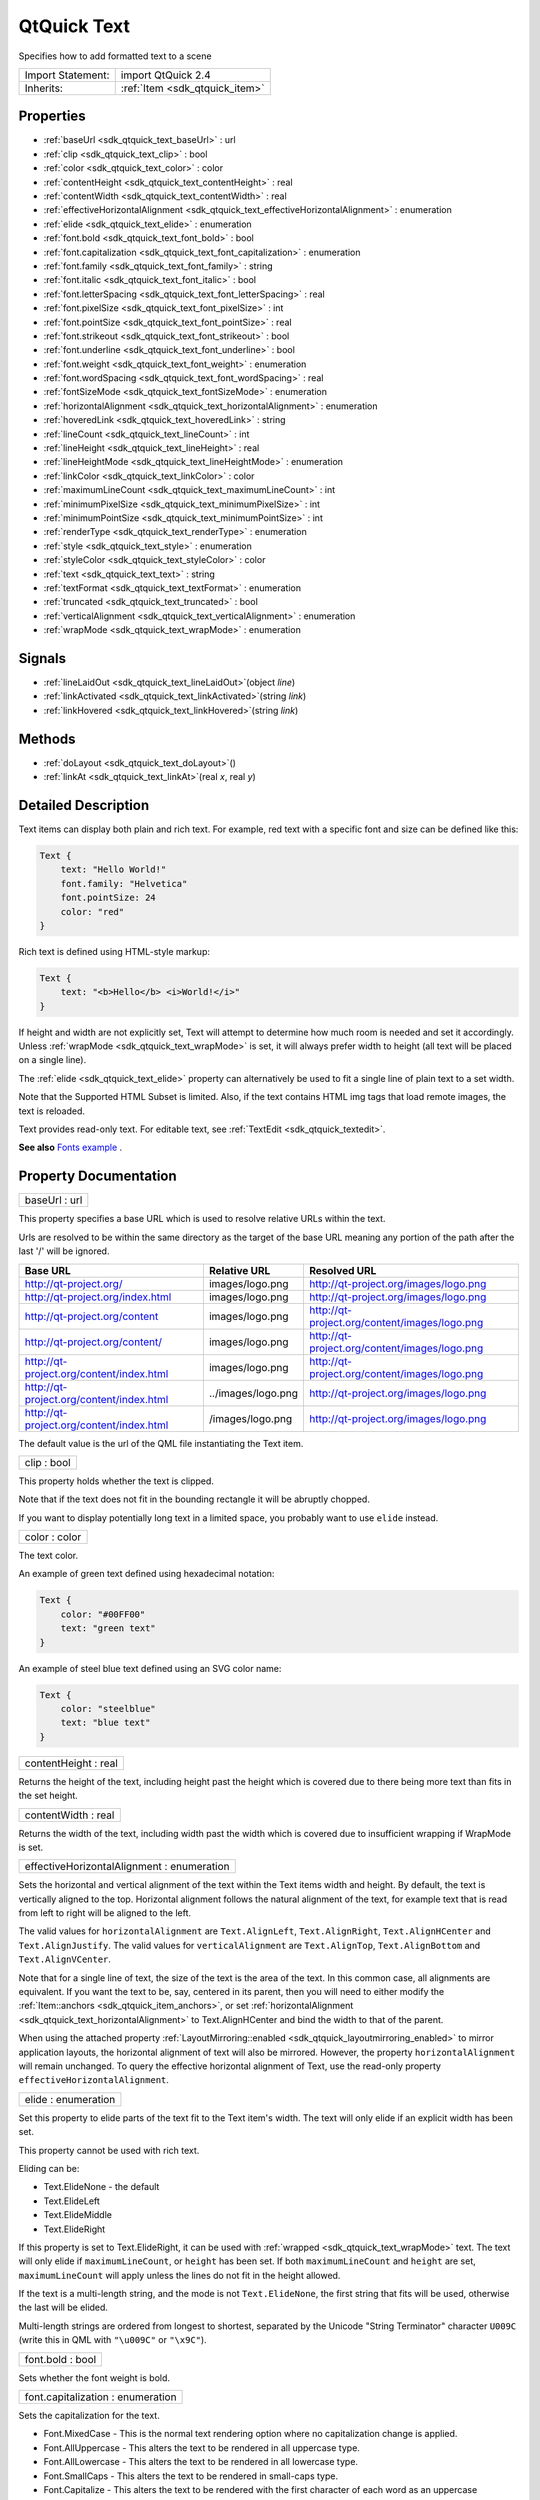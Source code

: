 .. _sdk_qtquick_text:

QtQuick Text
============

Specifies how to add formatted text to a scene

+--------------------------------------------------------------------------------------------------------------------------------------------------------+-----------------------------------------------------------------------------------------------------------------------------------------------------------+
| Import Statement:                                                                                                                                      | import QtQuick 2.4                                                                                                                                        |
+--------------------------------------------------------------------------------------------------------------------------------------------------------+-----------------------------------------------------------------------------------------------------------------------------------------------------------+
| Inherits:                                                                                                                                              | :ref:`Item <sdk_qtquick_item>`                                                                                                                            |
+--------------------------------------------------------------------------------------------------------------------------------------------------------+-----------------------------------------------------------------------------------------------------------------------------------------------------------+

Properties
----------

-  :ref:`baseUrl <sdk_qtquick_text_baseUrl>` : url
-  :ref:`clip <sdk_qtquick_text_clip>` : bool
-  :ref:`color <sdk_qtquick_text_color>` : color
-  :ref:`contentHeight <sdk_qtquick_text_contentHeight>` : real
-  :ref:`contentWidth <sdk_qtquick_text_contentWidth>` : real
-  :ref:`effectiveHorizontalAlignment <sdk_qtquick_text_effectiveHorizontalAlignment>` : enumeration
-  :ref:`elide <sdk_qtquick_text_elide>` : enumeration
-  :ref:`font.bold <sdk_qtquick_text_font_bold>` : bool
-  :ref:`font.capitalization <sdk_qtquick_text_font_capitalization>` : enumeration
-  :ref:`font.family <sdk_qtquick_text_font_family>` : string
-  :ref:`font.italic <sdk_qtquick_text_font_italic>` : bool
-  :ref:`font.letterSpacing <sdk_qtquick_text_font_letterSpacing>` : real
-  :ref:`font.pixelSize <sdk_qtquick_text_font_pixelSize>` : int
-  :ref:`font.pointSize <sdk_qtquick_text_font_pointSize>` : real
-  :ref:`font.strikeout <sdk_qtquick_text_font_strikeout>` : bool
-  :ref:`font.underline <sdk_qtquick_text_font_underline>` : bool
-  :ref:`font.weight <sdk_qtquick_text_font_weight>` : enumeration
-  :ref:`font.wordSpacing <sdk_qtquick_text_font_wordSpacing>` : real
-  :ref:`fontSizeMode <sdk_qtquick_text_fontSizeMode>` : enumeration
-  :ref:`horizontalAlignment <sdk_qtquick_text_horizontalAlignment>` : enumeration
-  :ref:`hoveredLink <sdk_qtquick_text_hoveredLink>` : string
-  :ref:`lineCount <sdk_qtquick_text_lineCount>` : int
-  :ref:`lineHeight <sdk_qtquick_text_lineHeight>` : real
-  :ref:`lineHeightMode <sdk_qtquick_text_lineHeightMode>` : enumeration
-  :ref:`linkColor <sdk_qtquick_text_linkColor>` : color
-  :ref:`maximumLineCount <sdk_qtquick_text_maximumLineCount>` : int
-  :ref:`minimumPixelSize <sdk_qtquick_text_minimumPixelSize>` : int
-  :ref:`minimumPointSize <sdk_qtquick_text_minimumPointSize>` : int
-  :ref:`renderType <sdk_qtquick_text_renderType>` : enumeration
-  :ref:`style <sdk_qtquick_text_style>` : enumeration
-  :ref:`styleColor <sdk_qtquick_text_styleColor>` : color
-  :ref:`text <sdk_qtquick_text_text>` : string
-  :ref:`textFormat <sdk_qtquick_text_textFormat>` : enumeration
-  :ref:`truncated <sdk_qtquick_text_truncated>` : bool
-  :ref:`verticalAlignment <sdk_qtquick_text_verticalAlignment>` : enumeration
-  :ref:`wrapMode <sdk_qtquick_text_wrapMode>` : enumeration

Signals
-------

-  :ref:`lineLaidOut <sdk_qtquick_text_lineLaidOut>`\ (object *line*)
-  :ref:`linkActivated <sdk_qtquick_text_linkActivated>`\ (string *link*)
-  :ref:`linkHovered <sdk_qtquick_text_linkHovered>`\ (string *link*)

Methods
-------

-  :ref:`doLayout <sdk_qtquick_text_doLayout>`\ ()
-  :ref:`linkAt <sdk_qtquick_text_linkAt>`\ (real *x*, real *y*)

Detailed Description
--------------------

Text items can display both plain and rich text. For example, red text with a specific font and size can be defined like this:

.. code:: qml

    Text {
        text: "Hello World!"
        font.family: "Helvetica"
        font.pointSize: 24
        color: "red"
    }

Rich text is defined using HTML-style markup:

.. code:: qml

    Text {
        text: "<b>Hello</b> <i>World!</i>"
    }

If height and width are not explicitly set, Text will attempt to determine how much room is needed and set it accordingly. Unless :ref:`wrapMode <sdk_qtquick_text_wrapMode>` is set, it will always prefer width to height (all text will be placed on a single line).

The :ref:`elide <sdk_qtquick_text_elide>` property can alternatively be used to fit a single line of plain text to a set width.

Note that the Supported HTML Subset is limited. Also, if the text contains HTML img tags that load remote images, the text is reloaded.

Text provides read-only text. For editable text, see :ref:`TextEdit <sdk_qtquick_textedit>`.

**See also** `Fonts example </sdk/apps/qml/QtQuick/text/#fonts>`_ .

Property Documentation
----------------------

.. _sdk_qtquick_text_baseUrl:

+--------------------------------------------------------------------------------------------------------------------------------------------------------------------------------------------------------------------------------------------------------------------------------------------------------------+
| baseUrl : url                                                                                                                                                                                                                                                                                                |
+--------------------------------------------------------------------------------------------------------------------------------------------------------------------------------------------------------------------------------------------------------------------------------------------------------------+

This property specifies a base URL which is used to resolve relative URLs within the text.

Urls are resolved to be within the same directory as the target of the base URL meaning any portion of the path after the last '/' will be ignored.

+--------------------------------------------+----------------------+-------------------------------------------------+
| Base URL                                   | Relative URL         | Resolved URL                                    |
+============================================+======================+=================================================+
| http://qt-project.org/                     | images/logo.png      | http://qt-project.org/images/logo.png           |
+--------------------------------------------+----------------------+-------------------------------------------------+
| http://qt-project.org/index.html           | images/logo.png      | http://qt-project.org/images/logo.png           |
+--------------------------------------------+----------------------+-------------------------------------------------+
| http://qt-project.org/content              | images/logo.png      | http://qt-project.org/content/images/logo.png   |
+--------------------------------------------+----------------------+-------------------------------------------------+
| http://qt-project.org/content/             | images/logo.png      | http://qt-project.org/content/images/logo.png   |
+--------------------------------------------+----------------------+-------------------------------------------------+
| http://qt-project.org/content/index.html   | images/logo.png      | http://qt-project.org/content/images/logo.png   |
+--------------------------------------------+----------------------+-------------------------------------------------+
| http://qt-project.org/content/index.html   | ../images/logo.png   | http://qt-project.org/images/logo.png           |
+--------------------------------------------+----------------------+-------------------------------------------------+
| http://qt-project.org/content/index.html   | /images/logo.png     | http://qt-project.org/images/logo.png           |
+--------------------------------------------+----------------------+-------------------------------------------------+

The default value is the url of the QML file instantiating the Text item.

.. _sdk_qtquick_text_clip:

+--------------------------------------------------------------------------------------------------------------------------------------------------------------------------------------------------------------------------------------------------------------------------------------------------------------+
| clip : bool                                                                                                                                                                                                                                                                                                  |
+--------------------------------------------------------------------------------------------------------------------------------------------------------------------------------------------------------------------------------------------------------------------------------------------------------------+

This property holds whether the text is clipped.

Note that if the text does not fit in the bounding rectangle it will be abruptly chopped.

If you want to display potentially long text in a limited space, you probably want to use ``elide`` instead.

.. _sdk_qtquick_text_color:

+--------------------------------------------------------------------------------------------------------------------------------------------------------------------------------------------------------------------------------------------------------------------------------------------------------------+
| color : color                                                                                                                                                                                                                                                                                                |
+--------------------------------------------------------------------------------------------------------------------------------------------------------------------------------------------------------------------------------------------------------------------------------------------------------------+

The text color.

An example of green text defined using hexadecimal notation:

.. code:: qml

    Text {
        color: "#00FF00"
        text: "green text"
    }

An example of steel blue text defined using an SVG color name:

.. code:: qml

    Text {
        color: "steelblue"
        text: "blue text"
    }

.. _sdk_qtquick_text_contentHeight:

+--------------------------------------------------------------------------------------------------------------------------------------------------------------------------------------------------------------------------------------------------------------------------------------------------------------+
| contentHeight : real                                                                                                                                                                                                                                                                                         |
+--------------------------------------------------------------------------------------------------------------------------------------------------------------------------------------------------------------------------------------------------------------------------------------------------------------+

Returns the height of the text, including height past the height which is covered due to there being more text than fits in the set height.

.. _sdk_qtquick_text_contentWidth:

+--------------------------------------------------------------------------------------------------------------------------------------------------------------------------------------------------------------------------------------------------------------------------------------------------------------+
| contentWidth : real                                                                                                                                                                                                                                                                                          |
+--------------------------------------------------------------------------------------------------------------------------------------------------------------------------------------------------------------------------------------------------------------------------------------------------------------+

Returns the width of the text, including width past the width which is covered due to insufficient wrapping if WrapMode is set.

.. _sdk_qtquick_text_effectiveHorizontalAlignment:

+--------------------------------------------------------------------------------------------------------------------------------------------------------------------------------------------------------------------------------------------------------------------------------------------------------------+
| effectiveHorizontalAlignment : enumeration                                                                                                                                                                                                                                                                   |
+--------------------------------------------------------------------------------------------------------------------------------------------------------------------------------------------------------------------------------------------------------------------------------------------------------------+

Sets the horizontal and vertical alignment of the text within the Text items width and height. By default, the text is vertically aligned to the top. Horizontal alignment follows the natural alignment of the text, for example text that is read from left to right will be aligned to the left.

The valid values for ``horizontalAlignment`` are ``Text.AlignLeft``, ``Text.AlignRight``, ``Text.AlignHCenter`` and ``Text.AlignJustify``. The valid values for ``verticalAlignment`` are ``Text.AlignTop``, ``Text.AlignBottom`` and ``Text.AlignVCenter``.

Note that for a single line of text, the size of the text is the area of the text. In this common case, all alignments are equivalent. If you want the text to be, say, centered in its parent, then you will need to either modify the :ref:`Item::anchors <sdk_qtquick_item_anchors>`, or set :ref:`horizontalAlignment <sdk_qtquick_text_horizontalAlignment>` to Text.AlignHCenter and bind the width to that of the parent.

When using the attached property :ref:`LayoutMirroring::enabled <sdk_qtquick_layoutmirroring_enabled>` to mirror application layouts, the horizontal alignment of text will also be mirrored. However, the property ``horizontalAlignment`` will remain unchanged. To query the effective horizontal alignment of Text, use the read-only property ``effectiveHorizontalAlignment``.

.. _sdk_qtquick_text_elide:

+--------------------------------------------------------------------------------------------------------------------------------------------------------------------------------------------------------------------------------------------------------------------------------------------------------------+
| elide : enumeration                                                                                                                                                                                                                                                                                          |
+--------------------------------------------------------------------------------------------------------------------------------------------------------------------------------------------------------------------------------------------------------------------------------------------------------------+

Set this property to elide parts of the text fit to the Text item's width. The text will only elide if an explicit width has been set.

This property cannot be used with rich text.

Eliding can be:

-  Text.ElideNone - the default
-  Text.ElideLeft
-  Text.ElideMiddle
-  Text.ElideRight

If this property is set to Text.ElideRight, it can be used with :ref:`wrapped <sdk_qtquick_text_wrapMode>` text. The text will only elide if ``maximumLineCount``, or ``height`` has been set. If both ``maximumLineCount`` and ``height`` are set, ``maximumLineCount`` will apply unless the lines do not fit in the height allowed.

If the text is a multi-length string, and the mode is not ``Text.ElideNone``, the first string that fits will be used, otherwise the last will be elided.

Multi-length strings are ordered from longest to shortest, separated by the Unicode "String Terminator" character ``U009C`` (write this in QML with ``"\u009C"`` or ``"\x9C"``).

.. _sdk_qtquick_text_font_bold:

+--------------------------------------------------------------------------------------------------------------------------------------------------------------------------------------------------------------------------------------------------------------------------------------------------------------+
| font.bold : bool                                                                                                                                                                                                                                                                                             |
+--------------------------------------------------------------------------------------------------------------------------------------------------------------------------------------------------------------------------------------------------------------------------------------------------------------+

Sets whether the font weight is bold.

.. _sdk_qtquick_text_font_capitalization:

+--------------------------------------------------------------------------------------------------------------------------------------------------------------------------------------------------------------------------------------------------------------------------------------------------------------+
| font.capitalization : enumeration                                                                                                                                                                                                                                                                            |
+--------------------------------------------------------------------------------------------------------------------------------------------------------------------------------------------------------------------------------------------------------------------------------------------------------------+

Sets the capitalization for the text.

-  Font.MixedCase - This is the normal text rendering option where no capitalization change is applied.
-  Font.AllUppercase - This alters the text to be rendered in all uppercase type.
-  Font.AllLowercase - This alters the text to be rendered in all lowercase type.
-  Font.SmallCaps - This alters the text to be rendered in small-caps type.
-  Font.Capitalize - This alters the text to be rendered with the first character of each word as an uppercase character.

.. code:: qml

    Text { text: "Hello"; font.capitalization: Font.AllLowercase }

.. _sdk_qtquick_text_font_family:

+--------------------------------------------------------------------------------------------------------------------------------------------------------------------------------------------------------------------------------------------------------------------------------------------------------------+
| font.family : string                                                                                                                                                                                                                                                                                         |
+--------------------------------------------------------------------------------------------------------------------------------------------------------------------------------------------------------------------------------------------------------------------------------------------------------------+

Sets the family name of the font.

The family name is case insensitive and may optionally include a foundry name, e.g. "Helvetica [Cronyx]". If the family is available from more than one foundry and the foundry isn't specified, an arbitrary foundry is chosen. If the family isn't available a family will be set using the font matching algorithm.

.. _sdk_qtquick_text_font_italic:

+--------------------------------------------------------------------------------------------------------------------------------------------------------------------------------------------------------------------------------------------------------------------------------------------------------------+
| font.italic : bool                                                                                                                                                                                                                                                                                           |
+--------------------------------------------------------------------------------------------------------------------------------------------------------------------------------------------------------------------------------------------------------------------------------------------------------------+

Sets whether the font has an italic style.

.. _sdk_qtquick_text_font_letterSpacing:

+--------------------------------------------------------------------------------------------------------------------------------------------------------------------------------------------------------------------------------------------------------------------------------------------------------------+
| font.letterSpacing : real                                                                                                                                                                                                                                                                                    |
+--------------------------------------------------------------------------------------------------------------------------------------------------------------------------------------------------------------------------------------------------------------------------------------------------------------+

Sets the letter spacing for the font.

Letter spacing changes the default spacing between individual letters in the font. A positive value increases the letter spacing by the corresponding pixels; a negative value decreases the spacing.

.. _sdk_qtquick_text_font_pixelSize:

+--------------------------------------------------------------------------------------------------------------------------------------------------------------------------------------------------------------------------------------------------------------------------------------------------------------+
| font.pixelSize : int                                                                                                                                                                                                                                                                                         |
+--------------------------------------------------------------------------------------------------------------------------------------------------------------------------------------------------------------------------------------------------------------------------------------------------------------+

Sets the font size in pixels.

Using this function makes the font device dependent. Use ``pointSize`` to set the size of the font in a device independent manner.

.. _sdk_qtquick_text_font_pointSize:

+--------------------------------------------------------------------------------------------------------------------------------------------------------------------------------------------------------------------------------------------------------------------------------------------------------------+
| font.pointSize : real                                                                                                                                                                                                                                                                                        |
+--------------------------------------------------------------------------------------------------------------------------------------------------------------------------------------------------------------------------------------------------------------------------------------------------------------+

Sets the font size in points. The point size must be greater than zero.

.. _sdk_qtquick_text_font_strikeout:

+--------------------------------------------------------------------------------------------------------------------------------------------------------------------------------------------------------------------------------------------------------------------------------------------------------------+
| font.strikeout : bool                                                                                                                                                                                                                                                                                        |
+--------------------------------------------------------------------------------------------------------------------------------------------------------------------------------------------------------------------------------------------------------------------------------------------------------------+

Sets whether the font has a strikeout style.

.. _sdk_qtquick_text_font_underline:

+--------------------------------------------------------------------------------------------------------------------------------------------------------------------------------------------------------------------------------------------------------------------------------------------------------------+
| font.underline : bool                                                                                                                                                                                                                                                                                        |
+--------------------------------------------------------------------------------------------------------------------------------------------------------------------------------------------------------------------------------------------------------------------------------------------------------------+

Sets whether the text is underlined.

.. _sdk_qtquick_text_font_weight:

+--------------------------------------------------------------------------------------------------------------------------------------------------------------------------------------------------------------------------------------------------------------------------------------------------------------+
| font.weight : enumeration                                                                                                                                                                                                                                                                                    |
+--------------------------------------------------------------------------------------------------------------------------------------------------------------------------------------------------------------------------------------------------------------------------------------------------------------+

Sets the font's weight.

The weight can be one of:

-  Font.Light
-  Font.Normal - the default
-  Font.DemiBold
-  Font.Bold
-  Font.Black

.. code:: qml

    Text { text: "Hello"; font.weight: Font.DemiBold }

.. _sdk_qtquick_text_font_wordSpacing:

+--------------------------------------------------------------------------------------------------------------------------------------------------------------------------------------------------------------------------------------------------------------------------------------------------------------+
| font.wordSpacing : real                                                                                                                                                                                                                                                                                      |
+--------------------------------------------------------------------------------------------------------------------------------------------------------------------------------------------------------------------------------------------------------------------------------------------------------------+

Sets the word spacing for the font.

Word spacing changes the default spacing between individual words. A positive value increases the word spacing by a corresponding amount of pixels, while a negative value decreases the inter-word spacing accordingly.

.. _sdk_qtquick_text_fontSizeMode:

+--------------------------------------------------------------------------------------------------------------------------------------------------------------------------------------------------------------------------------------------------------------------------------------------------------------+
| fontSizeMode : enumeration                                                                                                                                                                                                                                                                                   |
+--------------------------------------------------------------------------------------------------------------------------------------------------------------------------------------------------------------------------------------------------------------------------------------------------------------+

This property specifies how the font size of the displayed text is determined. The possible values are:

-  Text.FixedSize (default) - The size specified by :ref:`font.pixelSize <sdk_qtquick_text_font_pixelSize>` or :ref:`font.pointSize <sdk_qtquick_text_font_pointSize>` is used.
-  Text.HorizontalFit - The largest size up to the size specified that fits within the width of the item without wrapping is used.
-  Text.VerticalFit - The largest size up to the size specified that fits the height of the item is used.
-  Text.Fit - The largest size up to the size specified that fits within the width and height of the item is used.

The font size of fitted text has a minimum bound specified by the :ref:`minimumPointSize <sdk_qtquick_text_minimumPointSize>` or :ref:`minimumPixelSize <sdk_qtquick_text_minimumPixelSize>` property and maximum bound specified by either the :ref:`font.pointSize <sdk_qtquick_text_font_pointSize>` or :ref:`font.pixelSize <sdk_qtquick_text_font_pixelSize>` properties.

.. code:: qml

    Text { text: "Hello"; fontSizeMode: Text.Fit; minimumPixelSize: 10; font.pixelSize: 72 }

If the text does not fit within the item bounds with the minimum font size the text will be elided as per the :ref:`elide <sdk_qtquick_text_elide>` property.

.. _sdk_qtquick_text_horizontalAlignment:

+--------------------------------------------------------------------------------------------------------------------------------------------------------------------------------------------------------------------------------------------------------------------------------------------------------------+
| horizontalAlignment : enumeration                                                                                                                                                                                                                                                                            |
+--------------------------------------------------------------------------------------------------------------------------------------------------------------------------------------------------------------------------------------------------------------------------------------------------------------+

Sets the horizontal and vertical alignment of the text within the Text items width and height. By default, the text is vertically aligned to the top. Horizontal alignment follows the natural alignment of the text, for example text that is read from left to right will be aligned to the left.

The valid values for ``horizontalAlignment`` are ``Text.AlignLeft``, ``Text.AlignRight``, ``Text.AlignHCenter`` and ``Text.AlignJustify``. The valid values for ``verticalAlignment`` are ``Text.AlignTop``, ``Text.AlignBottom`` and ``Text.AlignVCenter``.

Note that for a single line of text, the size of the text is the area of the text. In this common case, all alignments are equivalent. If you want the text to be, say, centered in its parent, then you will need to either modify the :ref:`Item::anchors <sdk_qtquick_item_anchors>`, or set horizontalAlignment to Text.AlignHCenter and bind the width to that of the parent.

When using the attached property :ref:`LayoutMirroring::enabled <sdk_qtquick_layoutmirroring_enabled>` to mirror application layouts, the horizontal alignment of text will also be mirrored. However, the property ``horizontalAlignment`` will remain unchanged. To query the effective horizontal alignment of Text, use the read-only property ``effectiveHorizontalAlignment``.

.. _sdk_qtquick_text_hoveredLink:

+--------------------------------------------------------------------------------------------------------------------------------------------------------------------------------------------------------------------------------------------------------------------------------------------------------------+
| hoveredLink : string                                                                                                                                                                                                                                                                                         |
+--------------------------------------------------------------------------------------------------------------------------------------------------------------------------------------------------------------------------------------------------------------------------------------------------------------+

This property contains the link string when the user hovers a link embedded in the text. The link must be in rich text or HTML format and the *hoveredLink* string provides access to the particular link.

This QML property was introduced in Qt 5.2.

**See also** :ref:`linkHovered <sdk_qtquick_text_linkHovered>` and :ref:`linkAt() <sdk_qtquick_text_linkAt>`.

.. _sdk_qtquick_text_lineCount:

+--------------------------------------------------------------------------------------------------------------------------------------------------------------------------------------------------------------------------------------------------------------------------------------------------------------+
| lineCount : int                                                                                                                                                                                                                                                                                              |
+--------------------------------------------------------------------------------------------------------------------------------------------------------------------------------------------------------------------------------------------------------------------------------------------------------------+

Returns the number of lines visible in the text item.

This property is not supported for rich text.

**See also** :ref:`maximumLineCount <sdk_qtquick_text_maximumLineCount>`.

.. _sdk_qtquick_text_lineHeight:

+--------------------------------------------------------------------------------------------------------------------------------------------------------------------------------------------------------------------------------------------------------------------------------------------------------------+
| lineHeight : real                                                                                                                                                                                                                                                                                            |
+--------------------------------------------------------------------------------------------------------------------------------------------------------------------------------------------------------------------------------------------------------------------------------------------------------------+

Sets the line height for the text. The value can be in pixels or a multiplier depending on :ref:`lineHeightMode <sdk_qtquick_text_lineHeightMode>`.

The default value is a multiplier of 1.0. The line height must be a positive value.

.. _sdk_qtquick_text_lineHeightMode:

+--------------------------------------------------------------------------------------------------------------------------------------------------------------------------------------------------------------------------------------------------------------------------------------------------------------+
| lineHeightMode : enumeration                                                                                                                                                                                                                                                                                 |
+--------------------------------------------------------------------------------------------------------------------------------------------------------------------------------------------------------------------------------------------------------------------------------------------------------------+

This property determines how the line height is specified. The possible values are:

-  Text.ProportionalHeight (default) - this sets the spacing proportional to the line (as a multiplier). For example, set to 2 for double spacing.
-  Text.FixedHeight - this sets the line height to a fixed line height (in pixels).

.. _sdk_qtquick_text_linkColor:

+--------------------------------------------------------------------------------------------------------------------------------------------------------------------------------------------------------------------------------------------------------------------------------------------------------------+
| linkColor : color                                                                                                                                                                                                                                                                                            |
+--------------------------------------------------------------------------------------------------------------------------------------------------------------------------------------------------------------------------------------------------------------------------------------------------------------+

The color of links in the text.

This property works with the StyledText :ref:`textFormat <sdk_qtquick_text_textFormat>`, but not with RichText. Link color in RichText can be specified by including CSS style tags in the text.

.. _sdk_qtquick_text_maximumLineCount:

+--------------------------------------------------------------------------------------------------------------------------------------------------------------------------------------------------------------------------------------------------------------------------------------------------------------+
| maximumLineCount : int                                                                                                                                                                                                                                                                                       |
+--------------------------------------------------------------------------------------------------------------------------------------------------------------------------------------------------------------------------------------------------------------------------------------------------------------+

Set this property to limit the number of lines that the text item will show. If elide is set to Text.ElideRight, the text will be elided appropriately. By default, this is the value of the largest possible integer.

This property is not supported for rich text.

**See also** :ref:`lineCount <sdk_qtquick_text_lineCount>` and :ref:`elide <sdk_qtquick_text_elide>`.

.. _sdk_qtquick_text_minimumPixelSize:

+--------------------------------------------------------------------------------------------------------------------------------------------------------------------------------------------------------------------------------------------------------------------------------------------------------------+
| minimumPixelSize : int                                                                                                                                                                                                                                                                                       |
+--------------------------------------------------------------------------------------------------------------------------------------------------------------------------------------------------------------------------------------------------------------------------------------------------------------+

This property specifies the minimum font pixel size of text scaled by the :ref:`fontSizeMode <sdk_qtquick_text_fontSizeMode>` property.

If the :ref:`fontSizeMode <sdk_qtquick_text_fontSizeMode>` is Text.FixedSize or the :ref:`font.pixelSize <sdk_qtquick_text_font_pixelSize>` is -1 this property is ignored.

.. _sdk_qtquick_text_minimumPointSize:

+--------------------------------------------------------------------------------------------------------------------------------------------------------------------------------------------------------------------------------------------------------------------------------------------------------------+
| minimumPointSize : int                                                                                                                                                                                                                                                                                       |
+--------------------------------------------------------------------------------------------------------------------------------------------------------------------------------------------------------------------------------------------------------------------------------------------------------------+

This property specifies the minimum font point size of text scaled by the :ref:`fontSizeMode <sdk_qtquick_text_fontSizeMode>` property.

If the :ref:`fontSizeMode <sdk_qtquick_text_fontSizeMode>` is Text.FixedSize or the :ref:`font.pointSize <sdk_qtquick_text_font_pointSize>` is -1 this property is ignored.

.. _sdk_qtquick_text_renderType:

+--------------------------------------------------------------------------------------------------------------------------------------------------------------------------------------------------------------------------------------------------------------------------------------------------------------+
| renderType : enumeration                                                                                                                                                                                                                                                                                     |
+--------------------------------------------------------------------------------------------------------------------------------------------------------------------------------------------------------------------------------------------------------------------------------------------------------------+

Override the default rendering type for this component.

Supported render types are:

-  Text.QtRendering - the default
-  Text.NativeRendering

Select Text.NativeRendering if you prefer text to look native on the target platform and do not require advanced features such as transformation of the text. Using such features in combination with the NativeRendering render type will lend poor and sometimes pixelated results.

.. _sdk_qtquick_text_style:

+--------------------------------------------------------------------------------------------------------------------------------------------------------------------------------------------------------------------------------------------------------------------------------------------------------------+
| style : enumeration                                                                                                                                                                                                                                                                                          |
+--------------------------------------------------------------------------------------------------------------------------------------------------------------------------------------------------------------------------------------------------------------------------------------------------------------+

Set an additional text style.

Supported text styles are:

-  Text.Normal - the default
-  Text.Outline
-  Text.Raised
-  Text.Sunken

.. code:: qml

    Row {
        Text { font.pointSize: 24; text: "Normal" }
        Text { font.pointSize: 24; text: "Raised"; style: Text.Raised; styleColor: "#AAAAAA" }
        Text { font.pointSize: 24; text: "Outline";style: Text.Outline; styleColor: "red" }
        Text { font.pointSize: 24; text: "Sunken"; style: Text.Sunken; styleColor: "#AAAAAA" }
    }

.. _sdk_qtquick_text_styleColor:

+--------------------------------------------------------------------------------------------------------------------------------------------------------------------------------------------------------------------------------------------------------------------------------------------------------------+
| styleColor : color                                                                                                                                                                                                                                                                                           |
+--------------------------------------------------------------------------------------------------------------------------------------------------------------------------------------------------------------------------------------------------------------------------------------------------------------+

Defines the secondary color used by text styles.

``styleColor`` is used as the outline color for outlined text, and as the shadow color for raised or sunken text. If no style has been set, it is not used at all.

.. code:: qml

    Text { font.pointSize: 18; text: "hello"; style: Text.Raised; styleColor: "gray" }

**See also** :ref:`style <sdk_qtquick_text_style>`.

.. _sdk_qtquick_text_text:

+--------------------------------------------------------------------------------------------------------------------------------------------------------------------------------------------------------------------------------------------------------------------------------------------------------------+
| text : string                                                                                                                                                                                                                                                                                                |
+--------------------------------------------------------------------------------------------------------------------------------------------------------------------------------------------------------------------------------------------------------------------------------------------------------------+

The text to display. Text supports both plain and rich text strings.

The item will try to automatically determine whether the text should be treated as styled text. This determination is made using Qt::mightBeRichText().

.. _sdk_qtquick_text_textFormat:

+--------------------------------------------------------------------------------------------------------------------------------------------------------------------------------------------------------------------------------------------------------------------------------------------------------------+
| textFormat : enumeration                                                                                                                                                                                                                                                                                     |
+--------------------------------------------------------------------------------------------------------------------------------------------------------------------------------------------------------------------------------------------------------------------------------------------------------------+

The way the text property should be displayed.

Supported text formats are:

-  Text.AutoText (default)
-  Text.PlainText
-  Text.StyledText
-  Text.RichText

If the text format is ``Text.AutoText`` the Text item will automatically determine whether the text should be treated as styled text. This determination is made using Qt::mightBeRichText() which uses a fast and therefore simple heuristic. It mainly checks whether there is something that looks like a tag before the first line break. Although the result may be correct for common cases, there is no guarantee.

Text.StyledText is an optimized format supporting some basic text styling markup, in the style of HTML 3.2:

.. code:: cpp

    <b></b> - bold
    <strong></strong> - bold
    <i></i> - italic
    <br> - new line
    <p> - paragraph
    <u> - underlined text
    <font color="color_name" size="1-7"></font>
    <h1> to <h6> - headers
    <a href=""> - anchor
    <img src="" align="top,middle,bottom" width="" height=""> - inline images
    <ol type="">, <ul type=""> and <li> - ordered and unordered lists
    <pre></pre> - preformatted
    &gt; &lt; &amp;

``Text.StyledText`` parser is strict, requiring tags to be correctly nested.

+--------------------------------------------------------------------------------------------------------------------------------------------------------+--------------------------------------------------------------------------------------------------------------------------------------------------------+
| .. code:: qml                                                                                                                                          |                                                                                                                                                        |
|                                                                                                                                                        |                                                                                                                                                        |
|     Column {                                                                                                                                           |                                                                                                                                                        |
|         Text {                                                                                                                                         |                                                                                                                                                        |
|             font.pointSize: 24                                                                                                                         |                                                                                                                                                        |
|             text: "<b>Hello</b> <i>World!</i>"                                                                                                         |                                                                                                                                                        |
|         }                                                                                                                                              |                                                                                                                                                        |
|         Text {                                                                                                                                         |                                                                                                                                                        |
|             font.pointSize: 24                                                                                                                         |                                                                                                                                                        |
|             textFormat: Text.RichText                                                                                                                  |                                                                                                                                                        |
|             text: "<b>Hello</b> <i>World!</i>"                                                                                                         |                                                                                                                                                        |
|         }                                                                                                                                              |                                                                                                                                                        |
|         Text {                                                                                                                                         |                                                                                                                                                        |
|             font.pointSize: 24                                                                                                                         |                                                                                                                                                        |
|             textFormat: Text.PlainText                                                                                                                 |                                                                                                                                                        |
|             text: "<b>Hello</b> <i>World!</i>"                                                                                                         |                                                                                                                                                        |
|         }                                                                                                                                              |                                                                                                                                                        |
|     }                                                                                                                                                  |                                                                                                                                                        |
+--------------------------------------------------------------------------------------------------------------------------------------------------------+--------------------------------------------------------------------------------------------------------------------------------------------------------+

Text.RichText supports a larger subset of HTML 4, as described on the Supported HTML Subset page. You should prefer using Text.PlainText or Text.StyledText instead, as they offer better performance.

.. _sdk_qtquick_text_truncated:

+--------------------------------------------------------------------------------------------------------------------------------------------------------------------------------------------------------------------------------------------------------------------------------------------------------------+
| truncated : bool                                                                                                                                                                                                                                                                                             |
+--------------------------------------------------------------------------------------------------------------------------------------------------------------------------------------------------------------------------------------------------------------------------------------------------------------+

Returns true if the text has been truncated due to :ref:`maximumLineCount <sdk_qtquick_text_maximumLineCount>` or :ref:`elide <sdk_qtquick_text_elide>`.

This property is not supported for rich text.

**See also** :ref:`maximumLineCount <sdk_qtquick_text_maximumLineCount>` and :ref:`elide <sdk_qtquick_text_elide>`.

.. _sdk_qtquick_text_verticalAlignment:

+--------------------------------------------------------------------------------------------------------------------------------------------------------------------------------------------------------------------------------------------------------------------------------------------------------------+
| verticalAlignment : enumeration                                                                                                                                                                                                                                                                              |
+--------------------------------------------------------------------------------------------------------------------------------------------------------------------------------------------------------------------------------------------------------------------------------------------------------------+

Sets the horizontal and vertical alignment of the text within the Text items width and height. By default, the text is vertically aligned to the top. Horizontal alignment follows the natural alignment of the text, for example text that is read from left to right will be aligned to the left.

The valid values for ``horizontalAlignment`` are ``Text.AlignLeft``, ``Text.AlignRight``, ``Text.AlignHCenter`` and ``Text.AlignJustify``. The valid values for ``verticalAlignment`` are ``Text.AlignTop``, ``Text.AlignBottom`` and ``Text.AlignVCenter``.

Note that for a single line of text, the size of the text is the area of the text. In this common case, all alignments are equivalent. If you want the text to be, say, centered in its parent, then you will need to either modify the :ref:`Item::anchors <sdk_qtquick_item_anchors>`, or set :ref:`horizontalAlignment <sdk_qtquick_text_horizontalAlignment>` to Text.AlignHCenter and bind the width to that of the parent.

When using the attached property :ref:`LayoutMirroring::enabled <sdk_qtquick_layoutmirroring_enabled>` to mirror application layouts, the horizontal alignment of text will also be mirrored. However, the property ``horizontalAlignment`` will remain unchanged. To query the effective horizontal alignment of Text, use the read-only property ``effectiveHorizontalAlignment``.

.. _sdk_qtquick_text_wrapMode:

+--------------------------------------------------------------------------------------------------------------------------------------------------------------------------------------------------------------------------------------------------------------------------------------------------------------+
| wrapMode : enumeration                                                                                                                                                                                                                                                                                       |
+--------------------------------------------------------------------------------------------------------------------------------------------------------------------------------------------------------------------------------------------------------------------------------------------------------------+

Set this property to wrap the text to the Text item's width. The text will only wrap if an explicit width has been set. wrapMode can be one of:

-  Text.NoWrap (default) - no wrapping will be performed. If the text contains insufficient newlines, then :ref:`contentWidth <sdk_qtquick_text_contentWidth>` will exceed a set width.
-  Text.WordWrap - wrapping is done on word boundaries only. If a word is too long, :ref:`contentWidth <sdk_qtquick_text_contentWidth>` will exceed a set width.
-  Text.WrapAnywhere - wrapping is done at any point on a line, even if it occurs in the middle of a word.
-  Text.Wrap - if possible, wrapping occurs at a word boundary; otherwise it will occur at the appropriate point on the line, even in the middle of a word.

Signal Documentation
--------------------

.. _sdk_qtquick_text_lineLaidOut:

+--------------------------------------------------------------------------------------------------------------------------------------------------------------------------------------------------------------------------------------------------------------------------------------------------------------+
| lineLaidOut(object *line*)                                                                                                                                                                                                                                                                                   |
+--------------------------------------------------------------------------------------------------------------------------------------------------------------------------------------------------------------------------------------------------------------------------------------------------------------+

This signal is emitted for each line of text that is laid out during the layout process. The specified *line* object provides more details about the line that is currently being laid out.

This gives the opportunity to position and resize a line as it is being laid out. It can for example be used to create columns or lay out text around objects.

The properties of the specified *line* object are:

-  number (read-only)
-  x
-  y
-  width
-  height

For example, this will move the first 5 lines of a Text item by 100 pixels to the right:

.. code:: cpp

    onLineLaidOut: {
        if (line.number < 5) {
            line.x = line.x + 100
            line.width = line.width - 100
        }
    }

The corresponding handler is ``onLineLaidOut``.

.. _sdk_qtquick_text_linkActivated:

+--------------------------------------------------------------------------------------------------------------------------------------------------------------------------------------------------------------------------------------------------------------------------------------------------------------+
| linkActivated(string *link*)                                                                                                                                                                                                                                                                                 |
+--------------------------------------------------------------------------------------------------------------------------------------------------------------------------------------------------------------------------------------------------------------------------------------------------------------+

This signal is emitted when the user clicks on a link embedded in the text. The link must be in rich text or HTML format and the *link* string provides access to the particular link.

.. code:: qml

        Text {
                textFormat: Text.RichText
                text: "See the <a href=\"http://qt-project.org\">Qt Project website</a>."
                onLinkActivated: console.log(link + " link activated")
        }

The example code will display the text "See the `Qt Project website <http://qt-project.org>`_ ."

Clicking on the highlighted link will output ``http://qt-project.org link activated`` to the console.

The corresponding handler is ``onLinkActivated``.

.. _sdk_qtquick_text_linkHovered:

+--------------------------------------------------------------------------------------------------------------------------------------------------------------------------------------------------------------------------------------------------------------------------------------------------------------+
| linkHovered(string *link*)                                                                                                                                                                                                                                                                                   |
+--------------------------------------------------------------------------------------------------------------------------------------------------------------------------------------------------------------------------------------------------------------------------------------------------------------+

This signal is emitted when the user hovers a link embedded in the text. The link must be in rich text or HTML format and the *link* string provides access to the particular link.

The corresponding handler is ``onLinkHovered``.

This QML signal was introduced in Qt 5.2.

**See also** :ref:`hoveredLink <sdk_qtquick_text_hoveredLink>` and :ref:`linkAt() <sdk_qtquick_text_linkAt>`.

Method Documentation
--------------------

.. _sdk_qtquick_text_doLayout:

+--------------------------------------------------------------------------------------------------------------------------------------------------------------------------------------------------------------------------------------------------------------------------------------------------------------+
| doLayout()                                                                                                                                                                                                                                                                                                   |
+--------------------------------------------------------------------------------------------------------------------------------------------------------------------------------------------------------------------------------------------------------------------------------------------------------------+

Triggers a re-layout of the displayed text.

.. _sdk_qtquick_text_linkAt:

+--------------------------------------------------------------------------------------------------------------------------------------------------------------------------------------------------------------------------------------------------------------------------------------------------------------+
| linkAt(real *x*, real *y*)                                                                                                                                                                                                                                                                                   |
+--------------------------------------------------------------------------------------------------------------------------------------------------------------------------------------------------------------------------------------------------------------------------------------------------------------+

Returns the link string at point *x*, *y* in content coordinates, or an empty string if no link exists at that point.

This QML method was introduced in Qt 5.3.

**See also** :ref:`hoveredLink <sdk_qtquick_text_hoveredLink>`.

